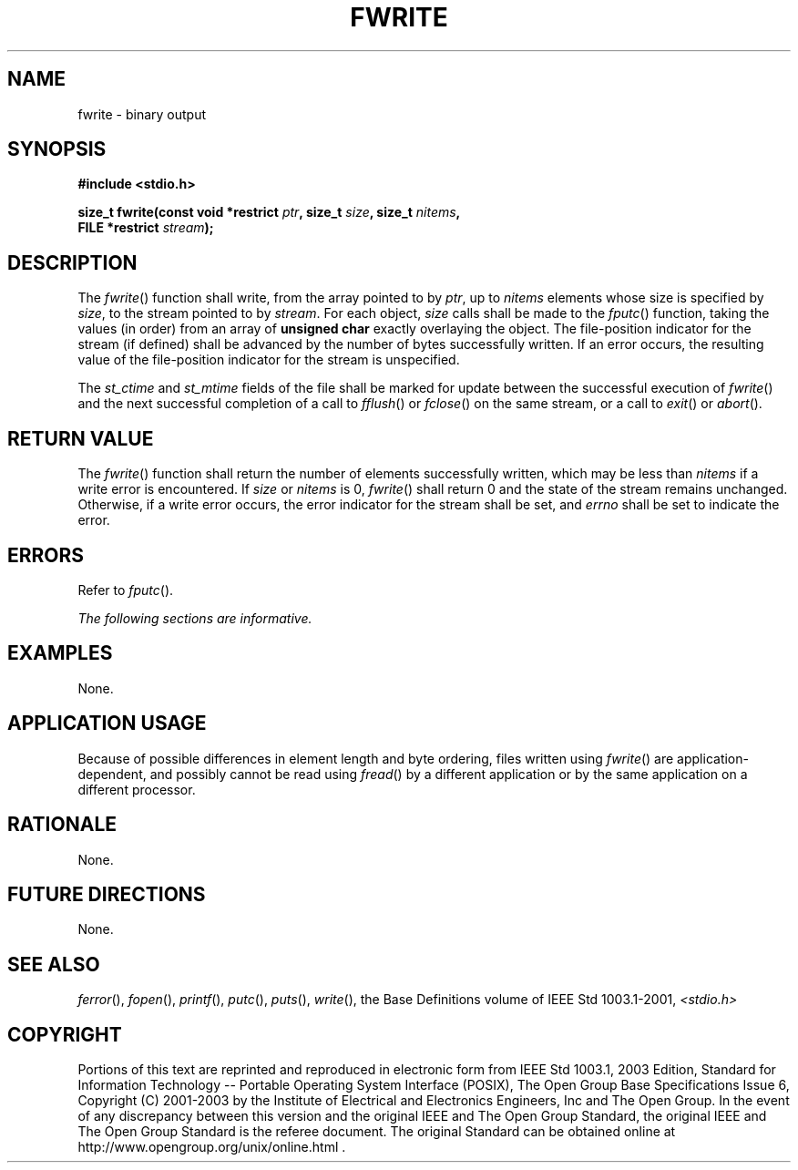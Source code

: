 .\" Copyright (c) 2001-2003 The Open Group, All Rights Reserved 
.TH "FWRITE" 3 2003 "IEEE/The Open Group" "POSIX Programmer's Manual"
.\" fwrite 
.SH NAME
fwrite \- binary output
.SH SYNOPSIS
.LP
\fB#include <stdio.h>
.br
.sp
size_t fwrite(const void *restrict\fP \fIptr\fP\fB, size_t\fP \fIsize\fP\fB,
size_t\fP \fInitems\fP\fB,
.br
\ \ \ \ \ \  FILE *restrict\fP \fIstream\fP\fB);
.br
\fP
.SH DESCRIPTION
.LP
The \fIfwrite\fP() function shall write, from the array pointed to
by \fIptr\fP, up to \fInitems\fP elements whose size is
specified by \fIsize\fP, to the stream pointed to by \fIstream\fP.
For each object, \fIsize\fP calls shall be made to the \fIfputc\fP()
function, taking the values (in order) from an array of \fBunsigned
char\fP
exactly overlaying the object. The file-position indicator for the
stream (if defined) shall be advanced by the number of bytes
successfully written. If an error occurs, the resulting value of the
file-position indicator for the stream is unspecified.
.LP
The
\fIst_ctime\fP and \fIst_mtime\fP fields of the file shall be marked
for update between the successful execution of
\fIfwrite\fP() and the next successful completion of a call to \fIfflush\fP()
or \fIfclose\fP() on the same stream, or a call to \fIexit\fP()
or \fIabort\fP(). 
.SH RETURN VALUE
.LP
The \fIfwrite\fP() function shall return the number of elements successfully
written, which may be less than \fInitems\fP if a
write error is encountered. If \fIsize\fP or \fInitems\fP is 0, \fIfwrite\fP()
shall return 0 and the state of the stream
remains unchanged. Otherwise, if a write error occurs, the error indicator
for the stream shall be set,  and
\fIerrno\fP shall be set to indicate the error. 
.SH ERRORS
.LP
Refer to \fIfputc\fP().
.LP
\fIThe following sections are informative.\fP
.SH EXAMPLES
.LP
None.
.SH APPLICATION USAGE
.LP
Because of possible differences in element length and byte ordering,
files written using \fIfwrite\fP() are
application-dependent, and possibly cannot be read using \fIfread\fP()
by a different
application or by the same application on a different processor.
.SH RATIONALE
.LP
None.
.SH FUTURE DIRECTIONS
.LP
None.
.SH SEE ALSO
.LP
\fIferror\fP(), \fIfopen\fP(), \fIprintf\fP(),
\fIputc\fP(), \fIputs\fP(), \fIwrite\fP(), the
Base Definitions volume of IEEE\ Std\ 1003.1-2001, \fI<stdio.h>\fP
.SH COPYRIGHT
Portions of this text are reprinted and reproduced in electronic form
from IEEE Std 1003.1, 2003 Edition, Standard for Information Technology
-- Portable Operating System Interface (POSIX), The Open Group Base
Specifications Issue 6, Copyright (C) 2001-2003 by the Institute of
Electrical and Electronics Engineers, Inc and The Open Group. In the
event of any discrepancy between this version and the original IEEE and
The Open Group Standard, the original IEEE and The Open Group Standard
is the referee document. The original Standard can be obtained online at
http://www.opengroup.org/unix/online.html .
